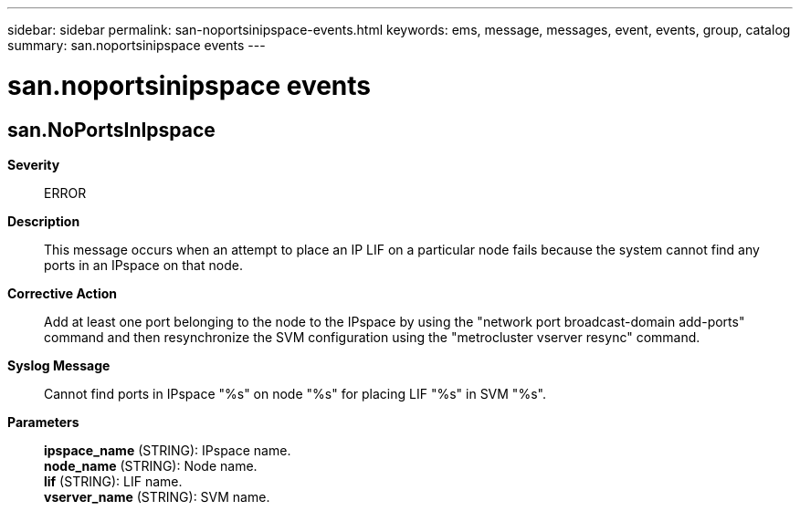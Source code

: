 ---
sidebar: sidebar
permalink: san-noportsinipspace-events.html
keywords: ems, message, messages, event, events, group, catalog
summary: san.noportsinipspace events
---

= san.noportsinipspace events
:toclevels: 1
:hardbreaks:
:nofooter:
:icons: font
:linkattrs:
:imagesdir: ./media/

== san.NoPortsInIpspace
*Severity*::
ERROR
*Description*::
This message occurs when an attempt to place an IP LIF on a particular node fails because the system cannot find any ports in an IPspace on that node.
*Corrective Action*::
Add at least one port belonging to the node to the IPspace by using the "network port broadcast-domain add-ports" command and then resynchronize the SVM configuration using the "metrocluster vserver resync" command.
*Syslog Message*::
Cannot find ports in IPspace "%s" on node "%s" for placing LIF "%s" in SVM "%s".
*Parameters*::
*ipspace_name* (STRING): IPspace name.
*node_name* (STRING): Node name.
*lif* (STRING): LIF name.
*vserver_name* (STRING): SVM name.
